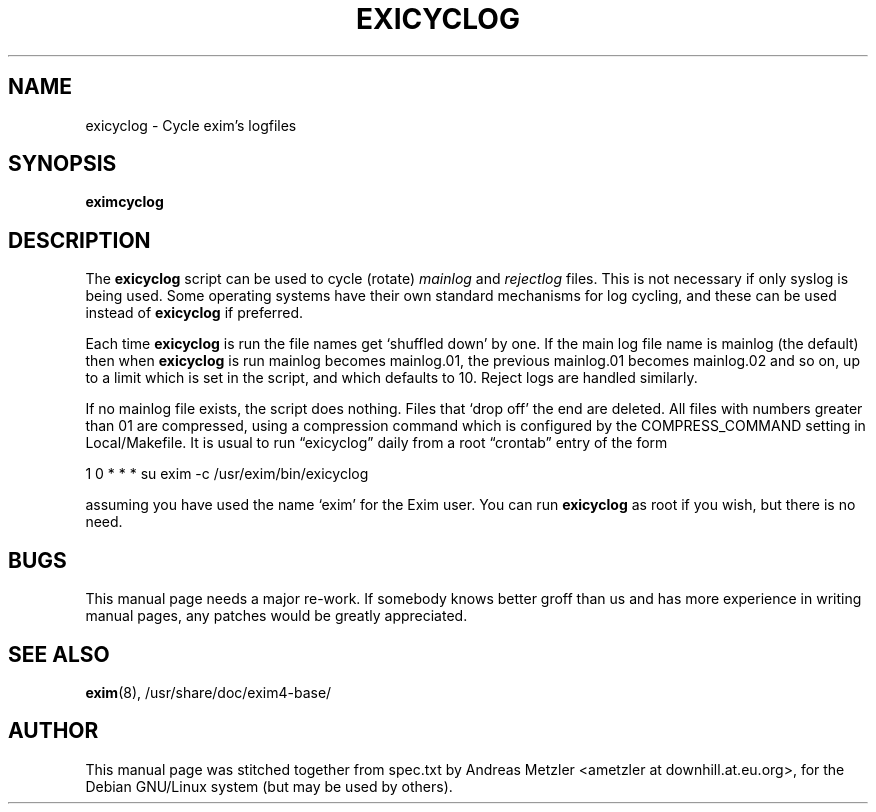.\"                                      Hey, EMACS: -*- nroff -*-
.\" First parameter, NAME, should be all caps
.\" Second parameter, SECTION, should be 1-8, maybe w/ subsection
.\" other parameters are allowed: see man(7), man(1)
.TH EXICYCLOG 8 "March 26, 2003"
.\" Please adjust this date whenever revising the manpage.
.\"
.\" Some roff macros, for reference:
.\" .nh        disable hyphenation
.\" .hy        enable hyphenation
.\" .ad l      left justify
.\" .ad b      justify to both left and right margins
.\" .nf        disable filling
.\" .fi        enable filling
.\" .br        insert line break
.\" .sp <n>    insert n+1 empty lines
.\" for manpage-specific macros, see man(7)
.\" \(oqthis text is enclosed in single quotes\(cq
.\" \(lqthis text is enclosed in double quotes\(rq
.SH NAME
exicyclog \- Cycle exim's logfiles
.SH SYNOPSIS
.B eximcyclog
.SH DESCRIPTION
The
.B exicyclog
script can be used to cycle (rotate)
.I mainlog
and
.I rejectlog
files.
This is not necessary if only syslog is being used.
Some operating systems have their own standard mechanisms for log cycling,
and these can be used instead of
.B exicyclog
if preferred.

Each time
.B exicyclog
is run the file names get \(oqshuffled down\(cq by one.
If the main log file name is mainlog (the default) then when
.B exicyclog
is run mainlog becomes mainlog.01, the previous mainlog.01 becomes mainlog.02
and so on, up to a limit which is set in the script, and which defaults to 10.
Reject logs are handled similarly.

If no mainlog file exists, the script does nothing.
Files that \(oqdrop off\(cq the end are deleted.
All files with numbers greater than 01 are compressed, using a compression
command which is configured by the COMPRESS_COMMAND setting in
Local/Makefile.
It is usual to run \(lqexicyclog\(rq daily from a root \(lqcrontab\(rq entry
of the form

  1 0 * * * su exim \-c /usr/exim/bin/exicyclog

assuming you have used the name \(oqexim\(cq for the Exim user.
You can run
.B exicyclog
as root if you wish, but there is no need.


.SH BUGS
This manual page needs a major re-work. If somebody knows better groff
than us and has more experience in writing manual pages, any patches
would be greatly appreciated.

.SH SEE ALSO
.BR exim (8),
/usr/share/doc/exim4\-base/

.SH AUTHOR
This manual page was stitched together from spec.txt by
Andreas Metzler <ametzler at downhill.at.eu.org>,
for the Debian GNU/Linux system (but may be used by others).
